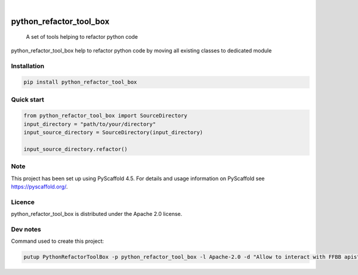 .. These are examples of badges you might want to add to your README:
   please update the URLs accordingly

    .. image:: https://api.cirrus-ci.com/github/<USER>/python_refactor_tool_box.svg?branch=main
        :alt: Built Status
        :target: https://cirrus-ci.com/github/<USER>/python_refactor_tool_box
    .. image:: https://readthedocs.org/projects/python_refactor_tool_box/badge/?version=latest
        :alt: ReadTheDocs
        :target: https://python_refactor_tool_box.readthedocs.io/en/stable/
    .. image:: https://img.shields.io/coveralls/github/<USER>/python_refactor_tool_box/main.svg
        :alt: Coveralls
        :target: https://coveralls.io/r/<USER>/python_refactor_tool_box
    .. image:: https://img.shields.io/pypi/v/python_refactor_tool_box.svg
        :alt: PyPI-Server
        :target: https://pypi.org/project/python_refactor_tool_box/
    .. image:: https://img.shields.io/conda/vn/conda-forge/python_refactor_tool_box.svg
        :alt: Conda-Forge
        :target: https://anaconda.org/conda-forge/python_refactor_tool_box
    .. image:: https://pepy.tech/badge/python_refactor_tool_box/month
        :alt: Monthly Downloads
        :target: https://pepy.tech/project/python_refactor_tool_box
    .. image:: https://img.shields.io/twitter/url/http/shields.io.svg?style=social&label=Twitter
        :alt: Twitter
        :target: https://twitter.com/python_refactor_tool_box
.. image:: https://img.shields.io/pypi/v/python_refactor_tool_box.svg
    :alt: PyPI-Server
    :target: https://pypi.org/project/python_refactor_tool_box/

.. image:: https://img.shields.io/badge/-PyScaffold-005CA0?logo=pyscaffold
    :alt: Project generated with PyScaffold
    :target: https://pyscaffold.org/

|
========================
python_refactor_tool_box
========================


    A set of tools helping to refactor python code


python_refactor_tool_box help to refactor python code by moving all existing classes to dedicated module


Installation
============

.. code-block:: bash

    pip install python_refactor_tool_box

Quick start
===========

.. code-block:: python

    from python_refactor_tool_box import SourceDirectory
    input_directory = "path/to/your/directory"
    input_source_directory = SourceDirectory(input_directory)

    input_source_directory.refactor()

Note
====

This project has been set up using PyScaffold 4.5. For details and usage
information on PyScaffold see https://pyscaffold.org/.

Licence
=======

python_refactor_tool_box is distributed under the Apache 2.0 license.

Dev notes
=========

Command used to create this project:

.. code-block:: bash

    putup PythonRefactorToolBox -p python_refactor_tool_box -l Apache-2.0 -d "Allow to interact with FFBB apis" -u "https://github.com/Rinzler78/PythonRefactorToolBox" -v --github-actions --venv .venv
